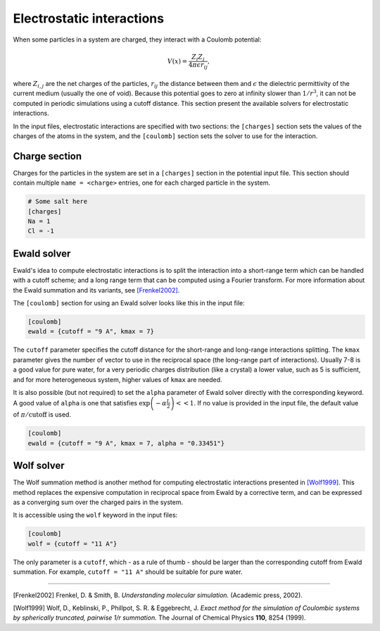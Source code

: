 Electrostatic interactions
==========================

When some particles in a system are charged, they interact with a Coulomb
potential:

.. math::

    V(x) = \frac{Z_i Z_j}{4 \pi \epsilon r_{ij}},

where :math:`Z_{i,j}` are the net charges of the particles, :math:`r_{ij}` the
distance between them and :math:`\epsilon` the dielectric permittivity of the
current medium (usually the one of void).  Because this potential goes to zero
at infinity slower than :math:`1/r^3`, it can not be computed in periodic
simulations using a cutoff distance. This section present the available solvers
for electrostatic interactions.

In the input files, electrostatic interactions are specified with two sections:
the ``[charges]`` section sets the values of the charges of the atoms in the
system, and the ``[coulomb]`` section sets the solver to use for the
interaction.

Charge section
--------------

Charges for the particles in the system are set in a ``[charges]`` section in
the potential input file. This section should contain multiple ``name =
<charge>`` entries, one for each charged particle in the system.

.. code::

    # Some salt here
    [charges]
    Na = 1
    Cl = -1

Ewald solver
------------

Ewald's idea to compute electrostatic interactions is to split the interaction
into a short-range term which can be handled with a cutoff scheme; and a long
range term that can be computed using a Fourier transform. For more information about
the Ewald summation and its variants, see `[Frenkel2002]`_.

.. _[Frenkel2002]: http://dx.doi.org/10.1063/1.881812

The ``[coulomb]`` section for using an Ewald solver looks like this in the input
file:

.. code::

    [coulomb]
    ewald = {cutoff = "9 A", kmax = 7}

The ``cutoff`` parameter specifies the cutoff distance for the short-range and
long-range interactions splitting. The ``kmax`` parameter gives the number of
vector to use in the reciprocal space (the long-range part of interactions).
Usually 7-8 is a good value for pure water, for a very periodic charges
distribution (like a crystal) a lower value, such as 5 is sufficient, and for
more heterogeneous system, higher values of ``kmax`` are needed.

It is also possible (but not required) to set the ``alpha`` parameter of Ewald
solver directly with the corresponding keyword. A good value of ``alpha`` is one
that satisfies :math:`\exp \left(-\alpha \frac L 2 \right) << 1`. If no value is
provided in the input file, the default value of :math:`\pi / \text{cutoff}` is
used.

.. code::

    [coulomb]
    ewald = {cutoff = "9 A", kmax = 7, alpha = "0.33451"}

Wolf solver
-----------

The Wolf summation method is another method for computing electrostatic
interactions presented in `[Wolf1999]`_.  This method replaces the expensive
computation in reciprocal space from Ewald by a corrective term, and can be
expressed as a converging sum over the charged pairs in the system.

.. _[Wolf1999]: http://dx.doi.org/10.1063/1.478738

It is accessible using the ``wolf`` keyword in the input files:

.. code::

    [coulomb]
    wolf = {cutoff = "11 A"}

The only parameter is a ``cutoff``, which - as a rule of thumb - should be
larger than the corresponding cutoff from Ewald summation. For example, ``cutoff
= "11 A"`` should be suitable for pure water.

--------------

[Frenkel2002] Frenkel, D. & Smith, B. *Understanding molecular simulation.*
(Academic press, 2002).

[Wolf1999] Wolf, D., Keblinski, P., Phillpot, S. R. & Eggebrecht, J.  *Exact
method for the simulation of Coulombic systems by spherically truncated,
pairwise 1/r summation.* The Journal of Chemical Physics **110**, 8254 (1999).
